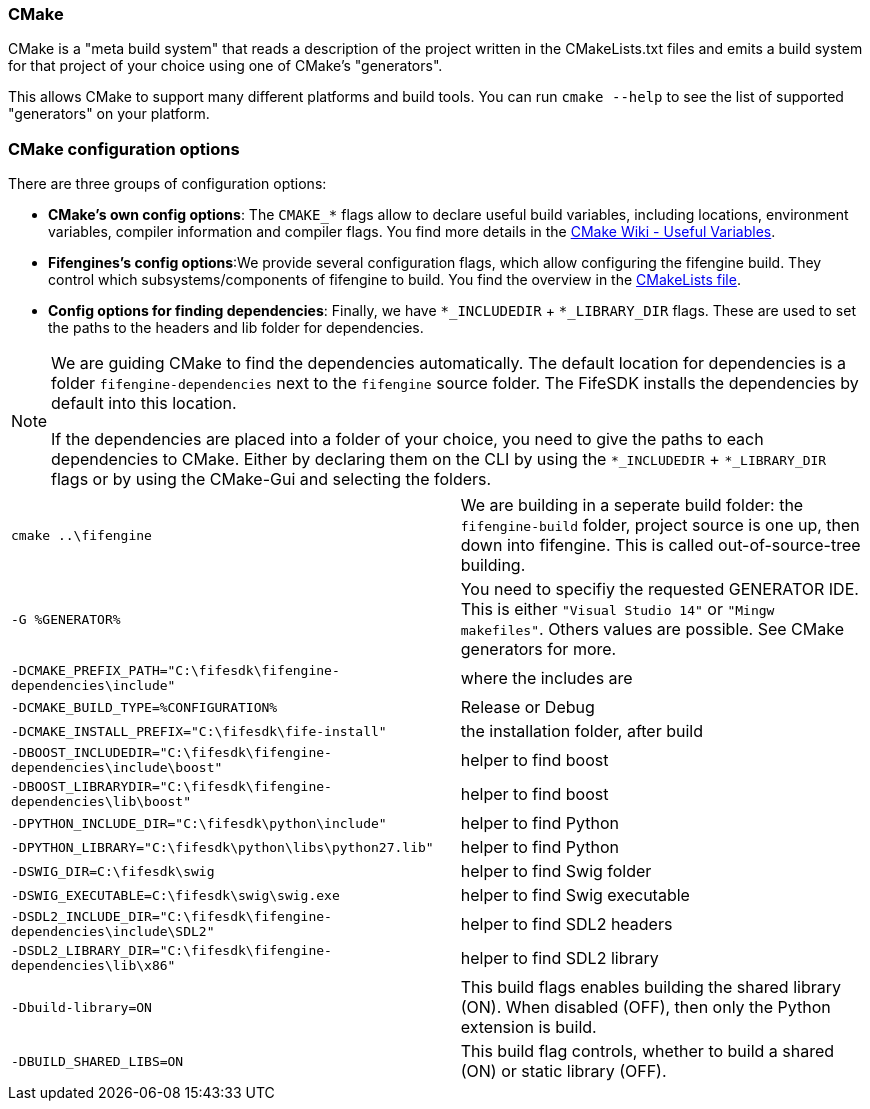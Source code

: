 === CMake

CMake is a "meta build system" that reads a description of the project written in the CMakeLists.txt files 
and emits a build system for that project of your choice using one of CMake's "generators". 

This allows CMake to support many different platforms and build tools. 
You can run `cmake --help` to see the list of supported "generators" on your platform.

=== CMake configuration options

There are three groups of configuration options:

- **CMake's own config options**: The `CMAKE_*` flags allow to declare useful build variables, including locations, environment variables, compiler information and compiler flags. 
You find more details in the https://cmake.org/Wiki/CMake_Useful_Variables[CMake Wiki - Useful Variables].

- **Fifengines's config options**:We provide several configuration flags, which allow configuring the fifengine build.
They control which subsystems/components of fifengine to build.
You find the overview in the https://github.com/fifengine/fifengine/blob/48aee046979afe740f8b15323c777c595a8e7ab7/CMakeLists.txt#L25[CMakeLists file].

- **Config options for finding dependencies**: Finally, we have `*_INCLUDEDIR` + `*_LIBRARY_DIR` flags. 
These are used to set the paths to the headers and lib folder for dependencies.

[NOTE]
====
We are guiding CMake to find the dependencies automatically.
The default location for dependencies is a folder `fifengine-dependencies` next to the `fifengine` source folder.
The FifeSDK installs the dependencies by default into this location.

If the dependencies are placed into a folder of your choice, you need to give the paths to each 
dependencies to CMake. Either by declaring them on the CLI by using the `*_INCLUDEDIR` + `*_LIBRARY_DIR` flags
or by using the CMake-Gui and selecting the folders.
====

[horizontal]

`cmake ..\fifengine`:: We are building in a seperate build folder: the `fifengine-build` folder, project source is one up, then down into fifengine. This is called out-of-source-tree building. 

`-G %GENERATOR%`:: You need to specifiy the requested GENERATOR IDE. This is either `"Visual Studio 14"` or `"Mingw makefiles"`. Others values are possible. See CMake generators for more.

`-DCMAKE_PREFIX_PATH="C:\fifesdk\fifengine-dependencies\include"`:: where the includes are

`-DCMAKE_BUILD_TYPE=%CONFIGURATION%`:: Release or Debug

`-DCMAKE_INSTALL_PREFIX="C:\fifesdk\fife-install"`:: the installation folder, after build

`-DBOOST_INCLUDEDIR="C:\fifesdk\fifengine-dependencies\include\boost"`:: helper to find boost

`-DBOOST_LIBRARYDIR="C:\fifesdk\fifengine-dependencies\lib\boost"`:: helper to find boost

`-DPYTHON_INCLUDE_DIR="C:\fifesdk\python\include"`:: helper to find Python

`-DPYTHON_LIBRARY="C:\fifesdk\python\libs\python27.lib"`:: helper to find Python

`-DSWIG_DIR=C:\fifesdk\swig`:: helper to find Swig folder

`-DSWIG_EXECUTABLE=C:\fifesdk\swig\swig.exe`:: helper to find Swig executable

`-DSDL2_INCLUDE_DIR="C:\fifesdk\fifengine-dependencies\include\SDL2"`:: helper to find SDL2 headers

`-DSDL2_LIBRARY_DIR="C:\fifesdk\fifengine-dependencies\lib\x86"`:: helper to find SDL2 library

`-Dbuild-library=ON`:: This build flags enables building the shared library (ON). When disabled (OFF), then only the Python extension is build.

`-DBUILD_SHARED_LIBS=ON`:: This build flag controls, whether to build a shared (ON) or static library (OFF).